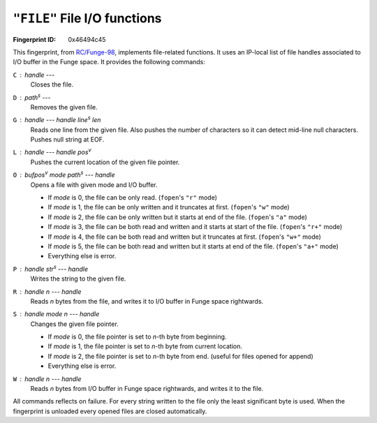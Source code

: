 .. _FILE:

``"FILE"`` File I/O functions
-------------------------------

:Fingerprint ID: 0x46494c45

This fingerprint, from `RC/Funge-98`__, implements file-related functions. It uses an IP-local list of file handles associated to I/O buffer in the Funge space. It provides the following commands:

__ http://www.rcfunge98.com/rcsfingers.html#FILE

``C`` : *handle* ---
    Closes the file.

``D`` : *path*\ :sup:`s` ---
    Removes the given file.

``G`` : *handle* --- *handle* *line*\ :sup:`s` *len*
    Reads one line from the given file. Also pushes the number of characters so it can detect mid-line null characters. Pushes null string at EOF.

``L`` : *handle* --- *handle* *pos*\ :sup:`v`
    Pushes the current location of the given file pointer.

``O`` : *bufpos*\ :sup:`v` *mode* *path*\ :sup:`s` --- *handle*
    Opens a file with given mode and I/O buffer.

    - If *mode* is 0, the file can be only read. (``fopen``'s ``"r"`` mode)
    - If *mode* is 1, the file can be only written and it truncates at first. (``fopen``'s ``"w"`` mode)
    - If *mode* is 2, the file can be only written but it starts at end of the file. (``fopen``'s ``"a"`` mode)
    - If *mode* is 3, the file can be both read and written and it starts at start of the file. (``fopen``'s ``"r+"`` mode)
    - If *mode* is 4, the file can be both read and written but it truncates at first. (``fopen``'s ``"w+"`` mode)
    - If *mode* is 5, the file can be both read and written but it starts at end of the file. (``fopen``'s ``"a+"`` mode)
    - Everything else is error.

``P`` : *handle* *str*\ :sup:`s` --- *handle*
    Writes the string to the given file.

``R`` : *handle* *n* --- *handle*
    Reads *n* bytes from the file, and writes it to I/O buffer in Funge space rightwards.

``S`` : *handle* *mode* *n* --- *handle*
    Changes the given file pointer.

    - If *mode* is 0, the file pointer is set to *n*-th byte from beginning.
    - If *mode* is 1, the file pointer is set to *n*-th byte from current location.
    - If *mode* is 2, the file pointer is set to *n*-th byte from end. (useful for files opened for append)
    - Everything else is error.

``W`` : *handle* *n* --- *handle*
    Reads *n* bytes from I/O buffer in Funge space rightwards, and writes it to the file.

All commands reflects on failure. For every string written to the file only the least significant byte is used. When the fingerprint is unloaded every opened files are closed automatically.

